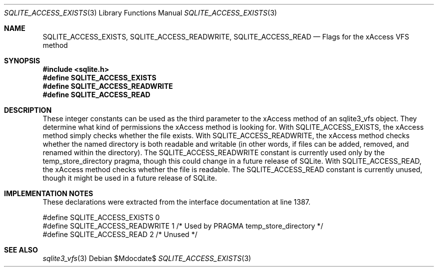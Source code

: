 .Dd $Mdocdate$
.Dt SQLITE_ACCESS_EXISTS 3
.Os
.Sh NAME
.Nm SQLITE_ACCESS_EXISTS ,
.Nm SQLITE_ACCESS_READWRITE ,
.Nm SQLITE_ACCESS_READ
.Nd Flags for the xAccess VFS method
.Sh SYNOPSIS
.In sqlite.h
.Fd #define SQLITE_ACCESS_EXISTS
.Fd #define SQLITE_ACCESS_READWRITE
.Fd #define SQLITE_ACCESS_READ
.Sh DESCRIPTION
These integer constants can be used as the third parameter to the xAccess
method of an sqlite3_vfs object.
They determine what kind of permissions the xAccess method is looking
for.
With SQLITE_ACCESS_EXISTS, the xAccess method simply checks whether
the file exists.
With SQLITE_ACCESS_READWRITE, the xAccess method checks whether the
named directory is both readable and writable (in other words, if files
can be added, removed, and renamed within the directory).
The SQLITE_ACCESS_READWRITE constant is currently used only by the
temp_store_directory pragma, though this
could change in a future release of SQLite.
With SQLITE_ACCESS_READ, the xAccess method checks whether the file
is readable.
The SQLITE_ACCESS_READ constant is currently unused, though it might
be used in a future release of SQLite.
.Sh IMPLEMENTATION NOTES
These declarations were extracted from the
interface documentation at line 1387.
.Bd -literal
#define SQLITE_ACCESS_EXISTS    0
#define SQLITE_ACCESS_READWRITE 1   /* Used by PRAGMA temp_store_directory */
#define SQLITE_ACCESS_READ      2   /* Unused */
.Ed
.Sh SEE ALSO
.Xr sqlite3_vfs 3
